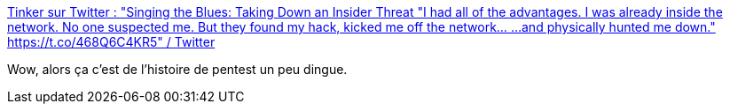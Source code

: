 :jbake-type: post
:jbake-status: published
:jbake-title: Tinker sur Twitter : "Singing the Blues: Taking Down an Insider Threat "I had all of the advantages. I was already inside the network. No one suspected me. But they found my hack, kicked me off the network... ...and physically hunted me down." https://t.co/468Q6C4KR5" / Twitter
:jbake-tags: sécurité,informatique,histoire,_mois_mai,_année_2020
:jbake-date: 2020-05-13
:jbake-depth: ../
:jbake-uri: shaarli/1589395694000.adoc
:jbake-source: https://nicolas-delsaux.hd.free.fr/Shaarli?searchterm=https%3A%2F%2Fmobile.twitter.com%2FTinkerSec%2Fstatus%2F1063423110513418240&searchtags=s%C3%A9curit%C3%A9+informatique+histoire+_mois_mai+_ann%C3%A9e_2020
:jbake-style: shaarli

https://mobile.twitter.com/TinkerSec/status/1063423110513418240[Tinker sur Twitter : "Singing the Blues: Taking Down an Insider Threat "I had all of the advantages. I was already inside the network. No one suspected me. But they found my hack, kicked me off the network... ...and physically hunted me down." https://t.co/468Q6C4KR5" / Twitter]

Wow, alors ça c'est de l'histoire de pentest un peu dingue.
